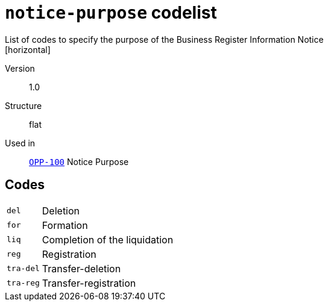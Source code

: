= `notice-purpose` codelist
List of codes to specify the purpose of the Business Register Information Notice
[horizontal]
Version:: 1.0
Structure:: flat
Used in:: xref:business-terms/OPP-100.adoc[`OPP-100`] Notice Purpose

== Codes
[horizontal]
  `del`::: Deletion
  `for`::: Formation
  `liq`::: Completion of the liquidation
  `reg`::: Registration
  `tra-del`::: Transfer-deletion
  `tra-reg`::: Transfer-registration
